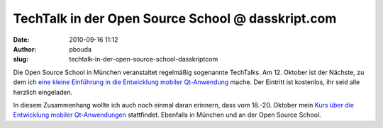 TechTalk in der Open Source School @ dasskript.com
##################################################
:date: 2010-09-16 11:12
:author: pbouda
:slug: techtalk-in-der-open-source-school-dasskriptcom

Die Open Source School in München veranstaltet regelmäßig sogenannte
TechTalks. Am 12. Oktober ist der Nächste, zu dem ich `eine kleine
Einführung in die Entwicklung mobiler Qt-Anwendung`_ mache. Der Eintritt
ist kostenlos, ihr seid alle herzlich eingeladen.

.. raw:: html

   </p>

In diesem Zusammenhang wollte ich auch noch einmal daran erinnern, dass
vom 18.-20. Oktober mein `Kurs über die Entwicklung mobiler
Qt-Anwendungen`_ stattfindet. Ebenfalls in München und an der Open
Source School.

.. raw:: html

   <p>

.. raw:: html

   <script type="text/javascript"></p><p>var flattr_uid = '12306';</p><p>var flattr_tle = 'TechTalk in der Open Source School';</p><p>var flattr_dsc = 'Die Open Source School in München veranstaltet regelmäßig sogenannte TechTalks. Am 12. Oktober ist der Nächste, zu dem ich eine kleine Einführung in die Entwicklung mobiler Qt-Anwendung mache. Der...';</p><p>var flattr_cat = 'text';</p><p>var flattr_lng = 'de_DE';</p><p>var flattr_tag = 'Fortbildung';</p><p>var flattr_url = 'http://www.dasskript.com/blogposts/63';</p><p>var flattr_btn = 'compact';</p><p></script>

.. raw:: html

   </p>

.. raw:: html

   <p>

.. raw:: html

   <script src="http://api.flattr.com/button/load.js" type="text/javascript"></script>

.. raw:: html

   </p>

.. raw:: html

   </p>

.. _eine kleine Einführung in die Entwicklung mobiler Qt-Anwendung: http://www.opensourceschool.de/techtalks/gratis/schulung/techtalk-mobile-anwendungen-mit-qt-eintritt-frei/
.. _Kurs über die Entwicklung mobiler Qt-Anwendungen: http://www.opensourceschool.de/kurse/muenchen/schulung/mobile-anwendungen-mit-qt-4/
